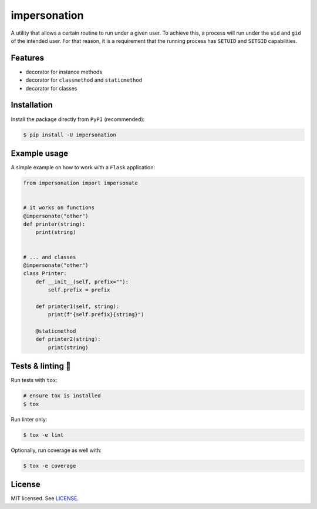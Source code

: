 *************
impersonation
*************

.. image:: https://img.shields.io/pypi/v/impersonation
    :target: https://pypi.org/project/impersonation
    :alt: PyPI version
.. image:: https://github.com/codectl/impersonation/actions/workflows/ci.yaml/badge.svg
    :target: https://github.com/codectl/impersonation/actions/workflows/ci.yaml
    :alt: CI
.. image:: https://codecov.io/gh/codectl/impersonation/branch/master/graph/badge.svg
    :target: https://app.codecov.io/gh/codectl/impersonation/branch/master
    :alt: codecov
.. image:: https://img.shields.io/badge/code%20style-black-000000.svg
    :target: https://github.com/psf/black
    :alt: code style: black
.. image:: https://img.shields.io/badge/License-MIT-yellow.svg
    :target: https://opensource.org/licenses/MIT
    :alt: license: MIT

A utility that allows a certain routine to run under a given user. To achieve this, a
process will run under the ``uid`` and ``gid`` of the intended user. For that
reason, it is a requirement that the running process has ``SETUID`` and
``SETGID`` capabilities.

Features
========
* decorator for instance methods
* decorator for ``classmethod`` and ``staticmethod``
* decorator for classes

Installation
============
Install the package directly from ``PyPI`` (recommended):

.. code-block:: bash

    $ pip install -U impersonation

Example usage
=============
A simple example on how to work with a ``Flask`` application:

.. code-block:: python

    from impersonation import impersonate


    # it works on functions
    @impersonate("other")
    def printer(string):
        print(string)


    # ... and classes
    @impersonate("other")
    class Printer:
        def __init__(self, prefix=""):
            self.prefix = prefix

        def printer1(self, string):
            print(f"{self.prefix}{string}")

        @staticmethod
        def printer2(string):
            print(string)

Tests & linting 🚥
==================
Run tests with ``tox``:

.. code-block:: bash

    # ensure tox is installed
    $ tox

Run linter only:

.. code-block:: bash

    $ tox -e lint

Optionally, run coverage as well with:

.. code-block:: bash

    $ tox -e coverage

License
=======
MIT licensed. See `LICENSE <LICENSE>`__.
